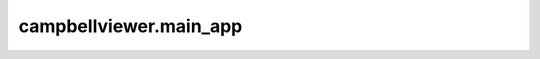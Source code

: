 .. module:: campbellviewer.main_app

campbellviewer.main_app
=======================

.. autosummary::
    :toctree: generated
    :nosignatures:

    campbellviewer.main_app.SettingsPopupDataSelection
    campbellviewer.main_app.SettingsPopupHS2Headers
    campbellviewer.main_app.SettingsPopupAMP
    campbellviewer.main_app.SettingsPopupAEMode
    campbellviewer.main_app.SettingsPopupModeFilter
    campbellviewer.main_app.SettingsPopupLinestyle
    campbellviewer.main_app.AmplitudeWindow
    campbellviewer.main_app.DatasetTree
    campbellviewer.main_app.ApplicationWindow
